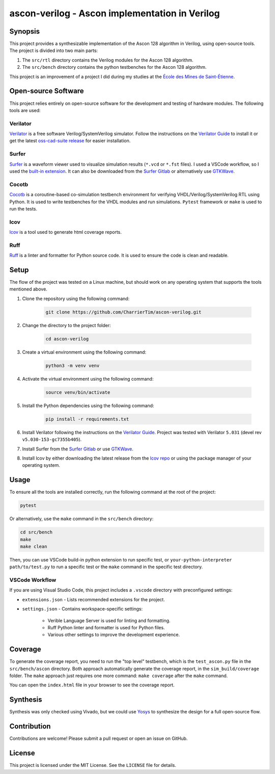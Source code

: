 #################################################
 ascon-verilog - Ascon implementation in Verilog
#################################################

**********
 Synopsis
**********

This project provides a synthesizable implementation of the Ascon 128
algorithm in Verilog, using open-source tools. The project is divided
into two main parts:

#. The ``src/rtl`` directory contains the Verilog modules for the Ascon
   128 algorithm.
#. The ``src/bench`` directory contains the python testbenches for the
   Ascon 128 algorithm.

This project is an improvement of a project I did during my studies at
the `École des Mines de Saint-Étienne
<https://www.mines-stetienne.fr/>`_.

**********************
 Open-source Software
**********************

This project relies entirely on open-source software for the development
and testing of hardware modules. The following tools are used:

Verilator
=========

`Verilator <https://github.com/verilator/verilator>`_ is a free software
Verilog/SystemVerilog simulator. Follow the instructions on the
`Verilator Guide <https://verilator.org/guide/latest/install.html>`_ to
install it or get the latest `oss-cad-suite release
<https://github.com/YosysHQ/oss-cad-suite-build/releases>`_ for easier
installation.

Surfer
======

`Surfer <https://surfer-project.org/>`_ is a waveform viewer used to
visualize simulation results (``*.vcd`` or ``*.fst`` files). I used a
VSCode workflow, so I used the `built-in extension
<https://marketplace.visualstudio.com/items?itemName=surfer-project.surfer>`_.
It can also be downloaded from the `Surfer Gitlab
<https://gitlab.com/surfer-project/surfer>`_ or alternatively use
`GTKWave <http://gtkwave.sourceforge.net/>`_.

Cocotb
======

`Cocotb <https://docs.cocotb.org/en/stable/#>`_ is a coroutine-based
co-simulation testbench environment for verifying
VHDL/Verilog/SystemVerilog RTL using Python. It is used to write
testbenches for the VHDL modules and run simulations. ``Pytest``
framework or ``make`` is used to run the tests.

lcov
====

`lcov <https://github.com/linux-test-project/lcov>`_ is a tool used to
generate html coverage reports.

Ruff
====

`Ruff <https://github.com/astral-sh/ruff>`_ is a linter and formatter
for Python source code. It is used to ensure the code is clean and
readable.

*******
 Setup
*******

The flow of the project was tested on a Linux machine, but should work
on any operating system that supports the tools mentioned above.

#. Clone the repository using the following command:

      .. code:: bash

         git clone https://github.com/CharrierTim/ascon-verilog.git

#. Change the directory to the project folder:

      .. code:: bash

         cd ascon-verilog

#. Create a virtual environment using the following command:

      .. code:: bash

         python3 -m venv venv

#. Activate the virtual environment using the following command:

      .. code:: bash

         source venv/bin/activate

#. Install the Python dependencies using the following command:

      .. code:: bash

         pip install -r requirements.txt

#. Install Verilator following the instructions on the `Verilator Guide
   <https://verilator.org/guide/latest/install.html>`_. Project was
   tested with Verilator ``5.031`` (devel rev
   ``v5.030-153-gc7355b405``).

#. Install Surfer from the `Surfer Gitlab
   <https://gitlab.com/surfer-project/surfer>`_ or use `GTKWave
   <http://gtkwave.sourceforge.net/>`_.

#. Install lcov by either downloading the latest release from the `lcov
   repo <https://github.com/linux-test-project/lcov/releases>`_ or using
   the package manager of your operating system.

*******
 Usage
*******

To ensure all the tools are installed correctly, run the following
command at the root of the project:

.. code:: bash

   pytest

Or alternatively, use the ``make`` command in the ``src/bench``
directory:

.. code:: bash

   cd src/bench
   make
   make clean

Then, you can use VSCode build-in python extension to run specific test,
or ``your-python-interpreter path/to/test.py`` to run a specific test or
the ``make`` command in the specific test directory.

VSCode Workflow
===============

If you are using Visual Studio Code, this project includes a ``.vscode``
directory with preconfigured settings:

-  ``extensions.json`` - Lists recommended extensions for the project.

-  ``settings.json`` - Contains workspace-specific settings:

      -  Verible Language Server is used for linting and formatting.
      -  Ruff Python linter and formatter is used for Python files.
      -  Various other settings to improve the development experience.

**********
 Coverage
**********

To generate the coverage report, you need to run the "top level"
testbench, which is the ``test_ascon.py`` file in the
``src/bench/ascon`` directory. Both approach automatically generate the
coverage report, in the ``sim_build/coverage`` folder. The ``make``
approach just requires one more command: ``make coverage`` after the
``make`` command.

You can open the ``index.html`` file in your browser to see the coverage
report.

***********
 Synthesis
***********

Synthesis was only checked using Vivado, but we could use `Yosys
<https://github.com/YosysHQ/yosys>`_ to synthesize the design for a full
open-source flow.

**************
 Contribution
**************

Contributions are welcome! Please submit a pull request or open an issue
on GitHub.

*********
 License
*********

This project is licensed under the MIT License. See the ``LICENSE`` file
for details.
